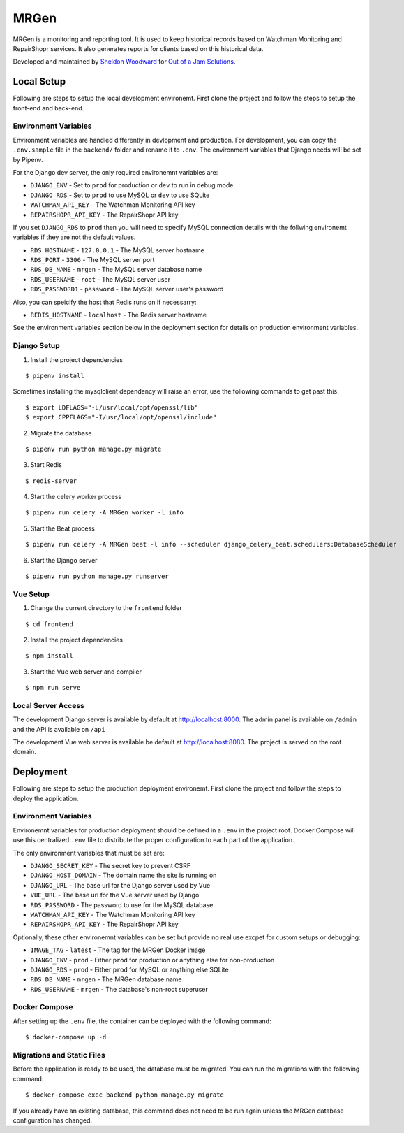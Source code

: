 MRGen
=====
|Build Status|
|Codacy Quality Badge|

MRGen is a monitoring and reporting tool. It is used to keep historical records
based on Watchman Monitoring and RepairShopr services. It also generates
reports for clients based on this historical data.

Developed and maintained by `Sheldon Woodward
<https://github.com/sheldonkwoodward>`_ for `Out of a Jam Solutions
<http://www.outofajam.net/>`_.

Local Setup
-----------
Following are steps to setup the local development environemt. First clone the
project and follow the steps to setup the front-end and back-end.

Environment Variables
^^^^^^^^^^^^^^^^^^^^^
Environment variables are handled differently in devlopment and production. For
development, you can copy the ``.env.sample`` file in the ``backend/`` folder
and rename it to ``.env``. The environment variables that Django needs will be
set by Pipenv.

For the Django dev server, the only required environemnt variables are:

- ``DJANGO_ENV`` - Set to ``prod`` for production or ``dev`` to run in debug mode
- ``DJANGO_RDS`` - Set to ``prod`` to use MySQL or ``dev`` to use SQLite
- ``WATCHMAN_API_KEY`` - The Watchman Monitoring API key
- ``REPAIRSHOPR_API_KEY`` - The RepairShopr API key

If you set ``DJANGO_RDS`` to ``prod`` then you will need to specify MySQL
connection details with the follwing environemt variables if they are not
the default values.

- ``RDS_HOSTNAME`` - ``127.0.0.1`` - The MySQL server hostname
- ``RDS_PORT`` - ``3306`` - The MySQL server port
- ``RDS_DB_NAME`` - ``mrgen`` - The MySQL server database name
- ``RDS_USERNAME`` - ``root`` - The MySQL server user
- ``RDS_PASSWORD1`` - ``password`` - The MySQL server user's password

Also, you can speicify the host that Redis runs on if necessarry:

- ``REDIS_HOSTNAME`` - ``localhost`` - The Redis server hostname

See the environment variables section below in the deployment
section for details on production environment variables.

Django Setup
^^^^^^^^^^^^
1. Install the project dependencies

::

  $ pipenv install

Sometimes installing the mysqlclient dependency will raise an error, use the
following commands to get past this.

::

  $ export LDFLAGS="-L/usr/local/opt/openssl/lib"
  $ export CPPFLAGS="-I/usr/local/opt/openssl/include"

2. Migrate the database

::

  $ pipenv run python manage.py migrate

3. Start Redis

::

  $ redis-server

4. Start the celery worker process

::

  $ pipenv run celery -A MRGen worker -l info

5. Start the Beat process

::

  $ pipenv run celery -A MRGen beat -l info --scheduler django_celery_beat.schedulers:DatabaseScheduler

6. Start the Django server

::

  $ pipenv run python manage.py runserver

Vue Setup
^^^^^^^^^
1. Change the current directory to the ``frontend`` folder

::

  $ cd frontend

2. Install the project dependencies

::

  $ npm install

3. Start the Vue web server and compiler

::

  $ npm run serve

Local Server Access
^^^^^^^^^^^^^^^^^^^
The development Django server is available by default at http://localhost:8000. The admin panel is available on ``/admin`` and the API is available on ``/api``

The development Vue web server is available be default at http://localhost:8080. The project is served on the root domain.

Deployment
----------
Following are steps to setup the production deployment environemt. First clone
the project and follow the steps to deploy the application.

Environment Variables
^^^^^^^^^^^^^^^^^^^^^
Environemnt variables for production deployment should be defined in a ``.env``
in the project root. Docker Compose will use this centralized ``.env`` file to
distribute the proper configuration to each part of the application.

The only environment variables that must be set are:

- ``DJANGO_SECRET_KEY`` - The secret key to prevent CSRF
- ``DJANGO_HOST_DOMAIN`` - The domain name the site is running on
- ``DJANGO_URL`` - The base url for the Django server used by Vue
- ``VUE_URL`` - The base url for the Vue server used by Django
- ``RDS_PASSWORD`` - The password to use for the MySQL database
- ``WATCHMAN_API_KEY`` - The Watchman Monitoring API key
- ``REPAIRSHOPR_API_KEY`` - The RepairShopr API key

Optionally, these other environemnt variables can be set but provide no real
use excpet for custom setups or debugging:

- ``IMAGE_TAG`` - ``latest`` - The tag for the MRGen Docker image
- ``DJANGO_ENV`` - ``prod`` - Either ``prod`` for production or anything else for non-production
- ``DJANGO_RDS`` - ``prod`` - Either ``prod`` for MySQL or anything else SQLite
- ``RDS_DB_NAME`` - ``mrgen`` - The MRGen database name
- ``RDS_USERNAME`` - ``mrgen`` - The database's non-root superuser


Docker Compose
^^^^^^^^^^^^^^
After setting up the ``.env`` file, the container can be deployed with the
following command:

::

  $ docker-compose up -d

Migrations and Static Files
^^^^^^^^^^^^^^^^^^^^^^^^^^^
Before the application is ready to be used, the database must be migrated. You
can run the migrations with the following command:

::

  $ docker-compose exec backend python manage.py migrate

If you already have an existing database, this command does not need to be run
again unless the MRGen database configuration has changed.


.. |Build Status| image:: https://travis-ci.org/out-of-a-jam-solutions/MRGen.svg?branch=develop
    :target: https://travis-ci.org/out-of-a-jam-solutions/MRGen

.. |Codacy Quality Badge| image:: https://api.codacy.com/project/badge/Grade/10655399a0d44d3bb24ed2fd10d0b8b0
    :target: https://www.codacy.com/app/sheldonkwoodward/MRGen?utm_source=github.com&amp;utm_medium=referral&amp;utm_content=out-of-a-jam-solutions/MRGen&amp;utm_campaign=Badge_Grade
